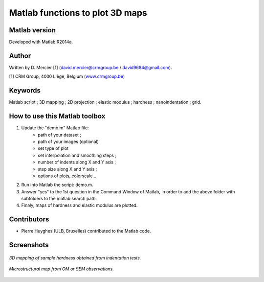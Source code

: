 ﻿Matlab functions to plot 3D maps
=================================

Matlab version
------------------
Developed with Matlab R2014a.

Author
----------
Written by D. Mercier [1] (david.mercier@crmgroup.be / david9684@gmail.com).

[1] CRM Group, 4000 Liège, Belgium (`www.crmgroup.be <www.crmgroup.be>`_)

Keywords
---------
Matlab script ; 3D mapping ; 2D projection ; elastic modulus ; hardness ; nanoindentation ; grid.

How to use this Matlab toolbox
-------------------------------
1. Update the "demo.m" Matlab file:
	- path of your dataset ;
	- path of your images (optional)
	- set type of plot
	- set interpolation and smoothing steps ;
	- number of indents along X and Y axis ;
	- step size along X and Y axis ;
	- options of plots, colorscale...

2. Run into Matlab the script: demo.m.

3. Answer "yes" to the 1st question in the Command Window of Matlab, in order to add the above folder with subfolders to the matlab search path.

4. Finaly, maps of hardness and elastic modulus are plotted.

Contributors
-------------
- Pierre Huyghes (ULB, Bruxelles) contributed to the Matlab code.

Screenshots
-------------
.. figure:: pictures/TriDiMap.gif
   :scale: 50 %
   :align: center
   
   *3D mapping of sample hardness obtained from indentation tests.*
   
.. figure:: pictures/TriDiMap2.gif
   :scale: 50 %
   :align: center
   
   *Microstructural map from OM or SEM observations.*